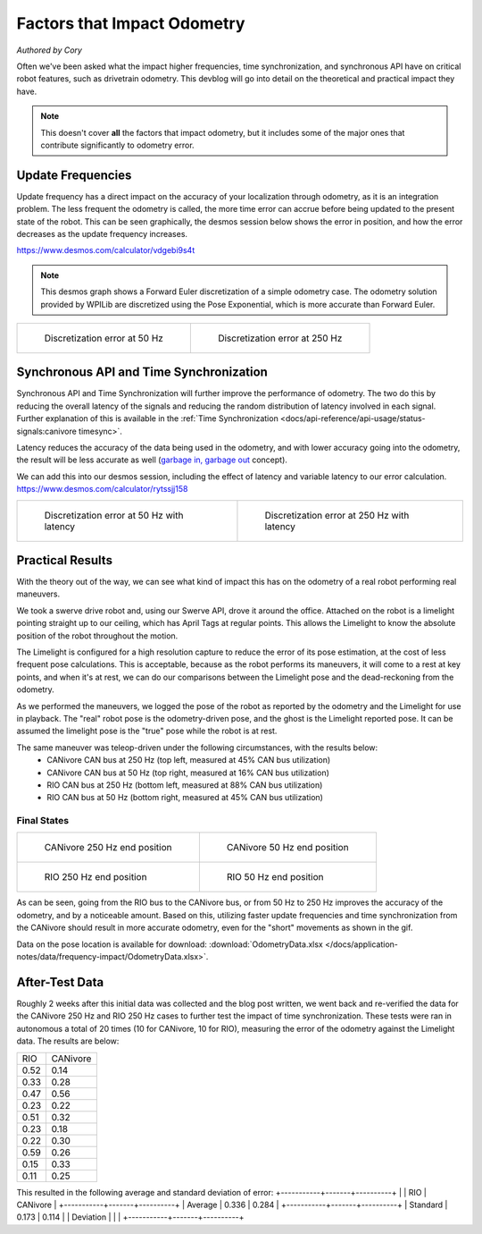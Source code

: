 Factors that Impact Odometry
============================
*Authored by Cory*

Often we've been asked what the impact higher frequencies, time synchronization, and synchronous API have on critical robot features, such as drivetrain odometry. This devblog will go into detail on the theoretical and practical impact they have.

.. note:: This doesn't cover **all** the factors that impact odometry, but it includes some of the major ones that contribute significantly to odometry error.

Update Frequencies
------------------

Update frequency has a direct impact on the accuracy of your localization through odometry, as it is an integration problem. The less frequent the odometry is called, the more time error can accrue before being updated to the present state of the robot. This can be seen graphically, the desmos session below shows the error in position, and how the error decreases as the update frequency increases.

https://www.desmos.com/calculator/vdgebi9s4t

.. note:: This desmos graph shows a Forward Euler discretization of a simple odometry case. The odometry solution provided by WPILib are discretized using the Pose Exponential, which is more accurate than Forward Euler.

+----------------------------------------------------------------------------------+----------------------------------------------------------------------------------+
|  .. figure:: /docs/application-notes/images/frequency-impact/Error-50hz.png      |  .. figure:: /docs/application-notes/images/frequency-impact/Error-250hz.png     |
|     :width: 90%                                                                  |     :width: 90%                                                                  |
|                                                                                  |                                                                                  |
|     Discretization error at 50 Hz                                                |     Discretization error at 250 Hz                                               |
+----------------------------------------------------------------------------------+----------------------------------------------------------------------------------+

Synchronous API and Time Synchronization
----------------------------------------

Synchronous API and Time Synchronization will further improve the performance of odometry. The two do this by reducing the overall latency of the signals and reducing the random distribution of latency involved in each signal. Further explanation of this is available in the :ref:`Time Synchronization <docs/api-reference/api-usage/status-signals:canivore timesync>`.

Latency reduces the accuracy of the data being used in the odometry, and with lower accuracy going into the odometry, the result will be less accurate as well (`garbage in, garbage out <https://en.wikipedia.org/wiki/Garbage_in,_garbage_out>`_ concept).

We can add this into our desmos session, including the effect of latency and variable latency to our error calculation.
https://www.desmos.com/calculator/rytssjj158

+----------------------------------------------------------------------------------+----------------------------------------------------------------------------------+
|  .. figure:: /docs/application-notes/images/frequency-impact/LateError-50hz.png  |  .. figure:: /docs/application-notes/images/frequency-impact/LateError-250hz.png |
|     :width: 90%                                                                  |     :width: 90%                                                                  |
|                                                                                  |                                                                                  |
|     Discretization error at 50 Hz with latency                                   |     Discretization error at 250 Hz with latency                                  |
+----------------------------------------------------------------------------------+----------------------------------------------------------------------------------+


Practical Results
-----------------

With the theory out of the way, we can see what kind of impact this has on the odometry of a real robot performing real maneuvers.

We took a swerve drive robot and, using our Swerve API, drove it around the office. Attached on the robot is a limelight pointing straight up to our ceiling, which has April Tags at regular points. This allows the Limelight to know the absolute position of the robot throughout the motion.

The Limelight is configured for a high resolution capture to reduce the error of its pose estimation, at the cost of less frequent pose calculations. This is acceptable, because as the robot performs its maneuvers, it will come to a rest at key points, and when it's at rest, we can do our comparisons between the Limelight pose and the dead-reckoning from the odometry.

As we performed the maneuvers, we logged the pose of the robot as reported by the odometry and the Limelight for use in playback. The "real" robot pose is the odometry-driven pose, and the ghost is the Limelight reported pose. It can be assumed the limelight pose is the "true" pose while the robot is at rest.

The same maneuver was teleop-driven under the following circumstances, with the results below:
 - CANivore CAN bus at 250 Hz (top left, measured at 45% CAN bus utilization)
 - CANivore CAN bus at 50 Hz (top right, measured at 16% CAN bus utilization)
 - RIO CAN bus at 250 Hz (bottom left, measured at 88% CAN bus utilization)
 - RIO CAN bus at 50 Hz (bottom right, measured at 45% CAN bus utilization)

..
   Use full path since Sphinx does not resolve relative path when using wildcard inclusion
.. image:: /docs/application-notes/images/frequency-impact/frequency-odometry.*
   :alt: Showcasing Odometry error as Update Frequency changes

Final States
^^^^^^^^^^^^

+----------------------------------------------------------------------------------+----------------------------------------------------------------------------------+
|  .. figure:: /docs/application-notes/images/frequency-impact/CANivore-250hz.png  |  .. figure:: /docs/application-notes/images/frequency-impact/CANivore-50hz.png   |
|     :width: 90%                                                                  |     :width: 90%                                                                  |
|                                                                                  |                                                                                  |
|     CANivore 250 Hz end position                                                 |     CANivore 50 Hz end position                                                  |
+----------------------------------------------------------------------------------+----------------------------------------------------------------------------------+
|  .. figure:: /docs/application-notes/images/frequency-impact/RIO-250hz.png       |  .. figure:: /docs/application-notes/images/frequency-impact/RIO-50hz.png        |
|    :width: 90%                                                                   |     :width: 90%                                                                  |
|                                                                                  |                                                                                  |
|    RIO 250 Hz end position                                                       |     RIO 50 Hz end position                                                       |
+----------------------------------------------------------------------------------+----------------------------------------------------------------------------------+

As can be seen, going from the RIO bus to the CANivore bus, or from 50 Hz to 250 Hz improves the accuracy of the odometry, and by a noticeable amount. Based on this, utilizing faster update frequencies and time synchronization from the CANivore should result in more accurate odometry, even for the "short" movements as shown in the gif.

Data on the pose location is available for download: :download:`OdometryData.xlsx </docs/application-notes/data/frequency-impact/OdometryData.xlsx>`.

After-Test Data
---------------
Roughly 2 weeks after this initial data was collected and the blog post written, we went back and re-verified the data for the CANivore 250 Hz and RIO 250 Hz cases to further test the impact of time synchronization.
These tests were ran in autonomous a total of 20 times (10 for CANivore, 10 for RIO), measuring the error of the odometry against the Limelight data.
The results are below:

+-------+----------+
|  RIO  | CANivore |
+-------+----------+
| 0.52  |   0.14   |
+-------+----------+
| 0.33  |   0.28   |
+-------+----------+
| 0.47  |   0.56   |
+-------+----------+
| 0.23  |   0.22   |
+-------+----------+
| 0.51  |   0.32   |
+-------+----------+
| 0.23  |   0.18   |
+-------+----------+
| 0.22  |   0.30   |
+-------+----------+
| 0.59  |   0.26   |
+-------+----------+
| 0.15  |   0.33   |
+-------+----------+
| 0.11  |   0.25   |
+-------+----------+

This resulted in the following average and standard deviation of error:
+-----------+-------+----------+
|           |  RIO  | CANivore |
+-----------+-------+----------+
| Average   | 0.336 |  0.284   |
+-----------+-------+----------+
| Standard  | 0.173 |  0.114   |
| Deviation |       |          |
+-----------+-------+----------+
